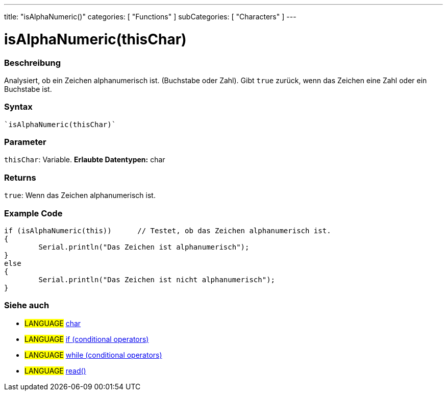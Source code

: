 ---
title: "isAlphaNumeric()"
categories: [ "Functions" ]
subCategories: [ "Characters" ]
---





= isAlphaNumeric(thisChar)


// OVERVIEW SECTION STARTS
[#overview]
--

[float]
=== Beschreibung
Analysiert, ob ein Zeichen alphanumerisch ist. (Buchstabe oder Zahl). Gibt ``true`` zurück, wenn das Zeichen eine Zahl oder ein Buchstabe ist. 
[%hardbreaks]


[float]
=== Syntax
[source,arduino]
----
`isAlphaNumeric(thisChar)`
----

[float]
=== Parameter
`thisChar`: Variable. *Erlaubte Datentypen:* char

[float]
=== Returns
`true`: Wenn das Zeichen alphanumerisch ist.

--
// OVERVIEW SECTION ENDS



// HOW TO USE SECTION STARTS
[#howtouse]
--

[float]
=== Example Code

[source,arduino]
----
if (isAlphaNumeric(this))      // Testet, ob das Zeichen alphanumerisch ist.
{
	Serial.println("Das Zeichen ist alphanumerisch");
}
else
{
	Serial.println("Das Zeichen ist nicht alphanumerisch");
}

----

--
// HOW TO USE SECTION ENDS


// SEE ALSO SECTION
[#see_also]
--

[float]
=== Siehe auch

[role="language"]
* #LANGUAGE#  link:../../../variables/data-types/char[char]
* #LANGUAGE#  link:../../../structure/control-structure/if[if (conditional operators)]
* #LANGUAGE#  link:../../../structure/control-structure/while[while (conditional operators)]
* #LANGUAGE# link:../../communication/serial/read[read()]

--
// SEE ALSO SECTION ENDS
